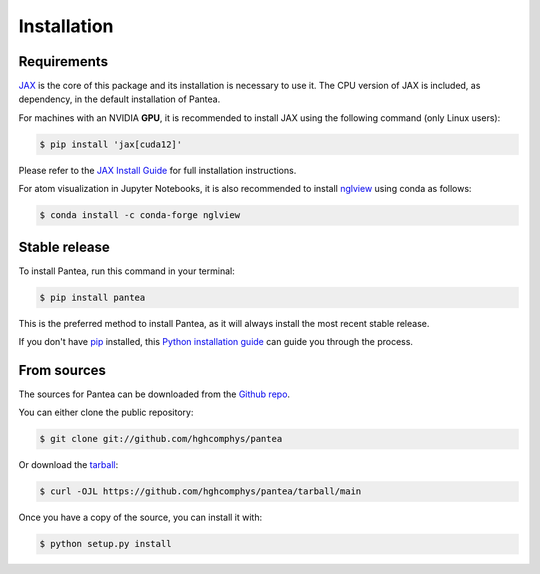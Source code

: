 .. highlight:: shell

============
Installation
============

Requirements
------------

.. This package has the following dependencies:
.. * `JAX`_: An `Autograd` and `XLA` framework for high-performance numerical computing

`JAX`_ is the core of this package and its installation is necessary to use it.
The CPU version of JAX is included, as dependency, in the default installation of Pantea.

For machines with an NVIDIA **GPU**, it is recommended to install JAX 
using the following command (only Linux users):

.. code-block:: bash

    $ pip install 'jax[cuda12]'

Please refer to the `JAX Install Guide`_ for full installation instructions.


.. .. note::
..     Installation with `conda` sometime takes too much time, 
..     an alternative option is of course to use `mamba`_ instead.
..     If you don't have `mamba` installed, you can do it using `conda` itself by running.

..     .. code-block:: bash
        
..         conda install -c conda-forge mamba

..     You can use now `mamba` to install, update, and manage packages just like `conda`.


.. _JAX: https://github.com/google/jax
.. _`JAX Install Guide`: https://github.com/google/jax#installation
.. _mamba: https://github.com/mamba-org/mamba

For atom visualization in Jupyter Notebooks, it is also recommended to
install `nglview`_ using conda as follows:

.. code-block:: python

    $ conda install -c conda-forge nglview

.. _nglview: https://github.com/nglviewer/nglview


Stable release
--------------

To install Pantea, run this command in your terminal:

.. code-block:: console

    $ pip install pantea

This is the preferred method to install Pantea, as it will always install the most recent stable release.

If you don't have `pip`_ installed, this `Python installation guide`_ can guide
you through the process.

.. _pip: https://pip.pypa.io
.. _Python installation guide: http://docs.python-guide.org/en/latest/starting/installation/


From sources
------------

The sources for Pantea can be downloaded from the `Github repo`_.

You can either clone the public repository:

.. code-block:: console

    $ git clone git://github.com/hghcomphys/pantea

Or download the `tarball`_:

.. code-block:: console

    $ curl -OJL https://github.com/hghcomphys/pantea/tarball/main

Once you have a copy of the source, you can install it with:

.. code-block:: console

    $ python setup.py install


.. _Github repo: https://github.com/hghcomphys/pantea
.. _tarball: https://github.com/hghcomphys/pantea/tarball/main
